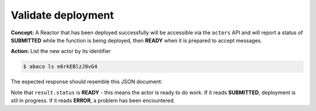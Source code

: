 Validate deployment
===================

**Concept:** A Reactor that has been deployed successfully will be accessible via the ``actors`` API and will report a status of **SUBMITTED** while the function is being deployed, then **READY** when it is prepared to accept messages.

**Action:** List the new actor by its identifier

.. code-block:: console

   $ abaco ls e6rkEBlzJ8vG4

The expected response should resemble this JSON document:

.. code-block:: json
    :linenos:

    {
        "message": "Actor retrieved successfully.",
        "result": {
        "_links": {
          "executions": "https://api.sd2e.org/actors/v2/e6rkEBlzJ8vG4/executions",
          "owner": "https://api.sd2e.org/profiles/v2/taco",
          "self": "https://api.sd2e.org/actors/v2/e6rkEBlzJ8vG4"
        },
        "createTime": "2018-06-21 14:39:16.435800",
        "defaultEnvironment": {
          "_REACTORS_DONT_REVEAL": "This is a secret"
        },
        "description": "",
        "gid": 845005,
        "id": "e6rkEBlzJ8vG4",
        "image": "taco/hello_world:0.1",
        "lastUpdateTime": "2018-06-21 14:39:16.435800",
        "mounts": [
          {
            "container_path": "/work",
            "host_path": "/work",
            "mode": "rw"
          },
          {
            "container_path": "/corral",
            "host_path": "/corral/projects/TACC-Cloud",
            "mode": "rw"
          }
        ],
        "name": "hello_world",
        "owner": "taco",
        "privileged": false,
        "state": {},
        "stateless": false,
        "status": "READY",
        "statusMessage": " ",
        "tasdir": "05201/taco",
        "type": "none",
        "uid": 845005,
        "useContainerUid": false
        },
        "status": "success",
        "version": "0.8.0"
    }


Note that ``result.status`` is **READY** - this means the actor is ready to do work. If it reads **SUBMITTED**, deployment is stil in progress. If it reads **ERROR**, a problem has been encountered.

